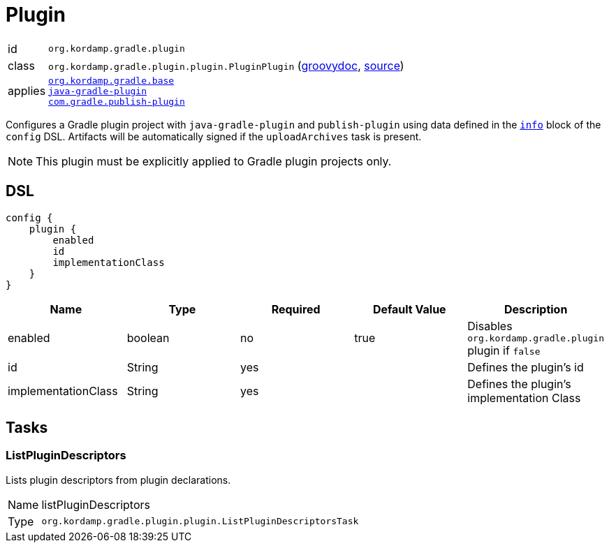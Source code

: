 
[[_org_kordamp_gradle_plugin]]
= Plugin

[horizontal]
id:: `org.kordamp.gradle.plugin`
class:: `org.kordamp.gradle.plugin.plugin.PluginPlugin`
    (link:api/org/kordamp/gradle/plugin/plugin/PluginPlugin.html[groovydoc],
     link:api-html/org/kordamp/gradle/plugin/plugin/PluginPlugin.html[source])
applies::  `<<_org_kordamp_gradle_base,org.kordamp.gradle.base>>` +
`link:https://docs.gradle.org/current/userguide/java_gradle_plugin.html#java_gradle_plugin[java-gradle-plugin]` +
`link:https://plugins.gradle.org/docs/publish-plugin[com.gradle.publish-plugin]`

Configures a Gradle plugin project with `java-gradle-plugin` and `publish-plugin` using data defined
in the `<<_org_kordamp_gradle_base,info>>` block of the `config` DSL. Artifacts will be automatically signed if the
`uploadArchives` task is present.

NOTE: This plugin must be explicitly applied to Gradle plugin projects only.

[[_org_kordamp_gradle_plugin_dsl]]
== DSL

[source,groovy]
----
config {
    plugin {
        enabled
        id
        implementationClass
    }
}
----

[options="header", cols="5*"]
|===
| Name                | Type    | Required | Default Value | Description
| enabled             | boolean | no       | true          | Disables `org.kordamp.gradle.plugin` plugin if `false`
| id                  | String  | yes      |               | Defines the plugin's id
| implementationClass | String  | yes      |               | Defines the plugin's implementation Class
|===

[[_org_kordamp_gradle_plugin_tasks]]
== Tasks

[[_task_list_plugin_descriptors]]
=== ListPluginDescriptors

Lists plugin descriptors from plugin declarations.

[horizontal]
Name:: listPluginDescriptors
Type:: `org.kordamp.gradle.plugin.plugin.ListPluginDescriptorsTask`


